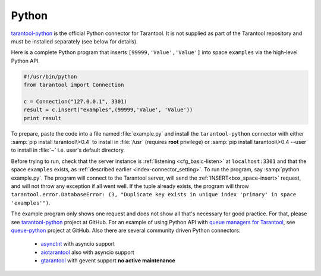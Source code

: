 =====================================================================
                            Python
=====================================================================

`tarantool-python <http://github.com/tarantool/tarantool-python>`_
is the official Python connector for Tarantool. It is not supplied as part
of the Tarantool repository and must be installed separately (see below for details).

Here is a complete Python program that inserts ``[99999,'Value','Value']`` into
space ``examples`` via the high-level Python API.

.. code-block:: python

    #!/usr/bin/python
    from tarantool import Connection

    c = Connection("127.0.0.1", 3301)
    result = c.insert("examples",(99999,'Value', 'Value'))
    print result

To prepare, paste the code into a file named :file:`example.py` and install
the ``tarantool-python`` connector with either :samp:`pip install tarantool\>0.4`
to install in :file:`/usr` (requires **root** privilege) or
:samp:`pip install tarantool\>0.4 --user` to install in :file:`~` i.e. user's
default directory.

Before trying to run, check that the server instance is :ref:`listening <cfg_basic-listen>` at
``localhost:3301`` and that the space ``examples`` exists, as
:ref:`described earlier <index-connector_setting>`.
To run the program, say :samp:`python example.py`. The program will connect
to the Tarantool server, will send the :ref:`INSERT<box_space-insert>` request, and will not throw any exception if
all went well. If the tuple already exists, the program will throw
``tarantool.error.DatabaseError: (3, "Duplicate key exists in unique index 'primary' in space 'examples'")``.

The example program only shows one request and does not show all that's
necessary for good practice. For that, please see
`tarantool-python <http://github.com/tarantool/tarantool-python>`_ project at GitHub.
For an example of using Python API with
`queue managers for Tarantool <https://github.com/tarantool/queue>`_, see
`queue-python <https://github.com/tarantool/queue-python>`_ project at GitHub.
Also there are several community driven Python connectors:
  * `asynctnt <https://github.com/igorcoding/asynctnt>`_ with asyncio support
  * `aiotarantool <https://github.com/shveenkov/aiotarantool>`_ also with asyncio support
  * `gtarantool <https://github.com/shveenkov/gtarantool>`_ with gevent support **no active maintenance**
